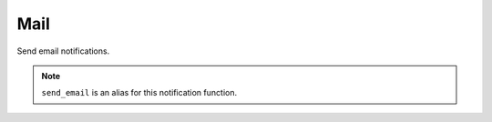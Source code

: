 Mail
----

Send email notifications.

.. py:function:: send_mail(subject=None, cc=None, html=False, hide_recipients=True, include_value=True, include_definition=True, include_captures=True, include_entity=True, per_entity=True)

    ::

    Send email notification.

    :param subject: Email subject.
    :type subject: str

    :param cc: List of CC recipients.
    :type cc: list

    :param html: HTML email.
    :type html: bool

    :param hide_recipients: Hide recipients. Will be sent as BCC.
    :type hide_recipients: bool

    :param include_value: Include alert value in notification message.
    :type include_value: bool

    :param include_definition: Include alert definition details in notification message.
    :type include_definition: bool

    :param include_captures: Include alert captures in message.
    :type include_captures: bool

    :param include_entity: Include affected entities in notification message.
    :type include_entity: bool

    :param per_entity: Send new email notification per entity. Default is ``True``.
    :type per_entity: bool


.. note::

    ``send_email`` is an alias for this notification function.
